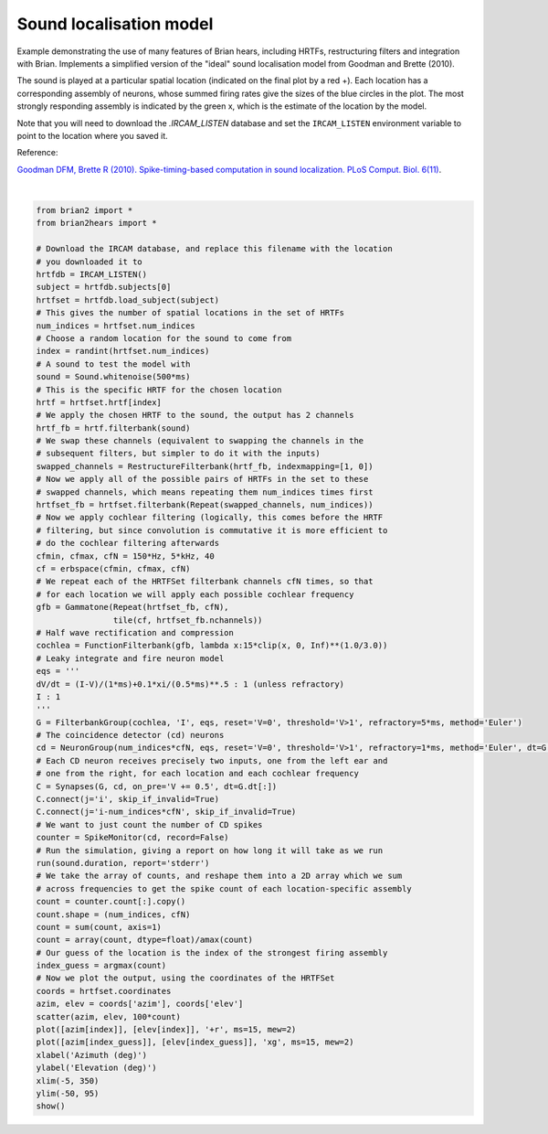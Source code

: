 .. only:: html

    .. note::
        :class: sphx-glr-download-link-note

        Click :ref:`here <sphx_glr_download_auto_examples_sound_localisation_model.py>`     to download the full example code
    .. rst-class:: sphx-glr-example-title

    .. _sphx_glr_auto_examples_sound_localisation_model.py:


Sound localisation model
------------------------
Example demonstrating the use of many features of Brian hears, including
HRTFs, restructuring filters and integration with Brian. Implements a
simplified version of the "ideal" sound localisation model from Goodman
and Brette (2010).

The sound is played at a particular spatial location (indicated on the final
plot by a red +). Each location has a corresponding assembly of neurons, whose
summed firing rates give the sizes of the blue circles in the plot. The most
strongly responding assembly is indicated by the green x, which is the estimate
of the location by the model.

Note that you will need to
download the `.IRCAM_LISTEN` database and set the ``IRCAM_LISTEN`` environment
variable to point to the location where you saved it.

Reference:

`Goodman DFM, Brette R (2010). Spike-timing-based computation in sound
localization. PLoS Comput. Biol. 6(11) <http://www.ploscompbiol.org/article/info:doi/10.1371/journal.pcbi.1000993>`__.



.. image:: /auto_examples/images/sphx_glr_sound_localisation_model_001.png
    :alt: sound localisation model
    :class: sphx-glr-single-img


.. rst-class:: sphx-glr-script-out

 Out:

 .. code-block:: none

    Starting simulation at t=0. s for a duration of 0.5 s
    310.3 ms (62%) simulated in 10s, estimated 6s remaining.
    0.5 s (100%) simulated in 14s






|


.. code-block:: default

    from brian2 import *
    from brian2hears import *

    # Download the IRCAM database, and replace this filename with the location
    # you downloaded it to
    hrtfdb = IRCAM_LISTEN()
    subject = hrtfdb.subjects[0]
    hrtfset = hrtfdb.load_subject(subject)
    # This gives the number of spatial locations in the set of HRTFs
    num_indices = hrtfset.num_indices
    # Choose a random location for the sound to come from
    index = randint(hrtfset.num_indices)
    # A sound to test the model with
    sound = Sound.whitenoise(500*ms)
    # This is the specific HRTF for the chosen location
    hrtf = hrtfset.hrtf[index]
    # We apply the chosen HRTF to the sound, the output has 2 channels
    hrtf_fb = hrtf.filterbank(sound)
    # We swap these channels (equivalent to swapping the channels in the
    # subsequent filters, but simpler to do it with the inputs)
    swapped_channels = RestructureFilterbank(hrtf_fb, indexmapping=[1, 0])
    # Now we apply all of the possible pairs of HRTFs in the set to these
    # swapped channels, which means repeating them num_indices times first
    hrtfset_fb = hrtfset.filterbank(Repeat(swapped_channels, num_indices))
    # Now we apply cochlear filtering (logically, this comes before the HRTF
    # filtering, but since convolution is commutative it is more efficient to
    # do the cochlear filtering afterwards
    cfmin, cfmax, cfN = 150*Hz, 5*kHz, 40
    cf = erbspace(cfmin, cfmax, cfN)
    # We repeat each of the HRTFSet filterbank channels cfN times, so that
    # for each location we will apply each possible cochlear frequency
    gfb = Gammatone(Repeat(hrtfset_fb, cfN),
                    tile(cf, hrtfset_fb.nchannels))
    # Half wave rectification and compression
    cochlea = FunctionFilterbank(gfb, lambda x:15*clip(x, 0, Inf)**(1.0/3.0))
    # Leaky integrate and fire neuron model
    eqs = '''
    dV/dt = (I-V)/(1*ms)+0.1*xi/(0.5*ms)**.5 : 1 (unless refractory)
    I : 1
    '''
    G = FilterbankGroup(cochlea, 'I', eqs, reset='V=0', threshold='V>1', refractory=5*ms, method='Euler')
    # The coincidence detector (cd) neurons
    cd = NeuronGroup(num_indices*cfN, eqs, reset='V=0', threshold='V>1', refractory=1*ms, method='Euler', dt=G.dt[:])
    # Each CD neuron receives precisely two inputs, one from the left ear and
    # one from the right, for each location and each cochlear frequency
    C = Synapses(G, cd, on_pre='V += 0.5', dt=G.dt[:])
    C.connect(j='i', skip_if_invalid=True)
    C.connect(j='i-num_indices*cfN', skip_if_invalid=True)
    # We want to just count the number of CD spikes
    counter = SpikeMonitor(cd, record=False)
    # Run the simulation, giving a report on how long it will take as we run
    run(sound.duration, report='stderr')
    # We take the array of counts, and reshape them into a 2D array which we sum
    # across frequencies to get the spike count of each location-specific assembly
    count = counter.count[:].copy()
    count.shape = (num_indices, cfN)
    count = sum(count, axis=1)
    count = array(count, dtype=float)/amax(count)
    # Our guess of the location is the index of the strongest firing assembly
    index_guess = argmax(count)
    # Now we plot the output, using the coordinates of the HRTFSet
    coords = hrtfset.coordinates
    azim, elev = coords['azim'], coords['elev'] 
    scatter(azim, elev, 100*count)
    plot([azim[index]], [elev[index]], '+r', ms=15, mew=2)
    plot([azim[index_guess]], [elev[index_guess]], 'xg', ms=15, mew=2)
    xlabel('Azimuth (deg)')
    ylabel('Elevation (deg)')
    xlim(-5, 350)
    ylim(-50, 95)
    show()


.. rst-class:: sphx-glr-timing

   **Total running time of the script:** ( 0 minutes  49.451 seconds)


.. _sphx_glr_download_auto_examples_sound_localisation_model.py:


.. only :: html

 .. container:: sphx-glr-footer
    :class: sphx-glr-footer-example



  .. container:: sphx-glr-download sphx-glr-download-python

     :download:`Download Python source code: sound_localisation_model.py <sound_localisation_model.py>`



  .. container:: sphx-glr-download sphx-glr-download-jupyter

     :download:`Download Jupyter notebook: sound_localisation_model.ipynb <sound_localisation_model.ipynb>`


.. only:: html

 .. rst-class:: sphx-glr-signature

    `Gallery generated by Sphinx-Gallery <https://sphinx-gallery.github.io>`_
